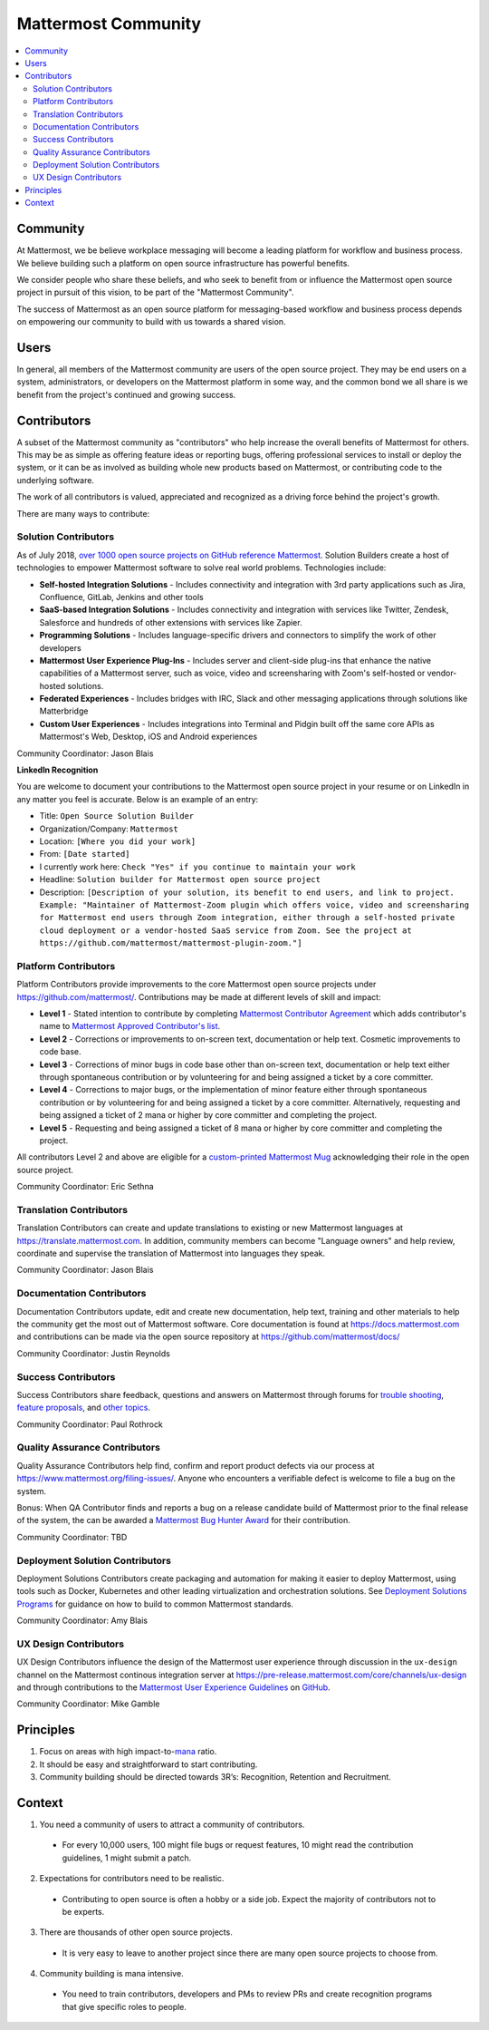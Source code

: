 ============================================================
Mattermost Community
============================================================

.. contents::
  :backlinks: top
  :local:
  :depth: 2

Community 
---------------------------------------------------------

At Mattermost, we be believe workplace messaging will become a leading platform for workflow and business process. We believe building such a platform on open source infrastructure has powerful benefits.  

We consider people who share these beliefs, and who seek to benefit from or influence the Mattermost open source project in pursuit of this vision, to be part of the "Mattermost Community". 

The success of Mattermost as an open source platform for messaging-based workflow and business process depends on empowering our community to build with us towards a shared vision. 

Users   
---------------------------------------------------------

In general, all members of the Mattermost community are users of the open source project. They may be end users on a system, administrators, or developers on the Mattermost platform in some way, and the common bond we all share is we benefit from the project's continued and growing success. 

Contributors  
---------------------------------------------------------

A subset of the Mattermost community as "contributors" who help increase the overall benefits of Mattermost for others. This may be as simple as offering feature ideas or reporting bugs, offering professional services to install or deploy the system, or it can be as involved as building whole new products based on Mattermost, or contributing code to the underlying software. 

The work of all contributors is valued, appreciated and recognized as a driving force behind the project's growth.  

There are many ways to contribute: 

Solution Contributors   
~~~~~~~~~~~~~~~~~~~~~

As of July 2018, `over 1000 open source projects on GitHub reference Mattermost <https://github.com/search?q=mattermost>`_. Solution Builders create a host of technologies to empower Mattermost software to solve real world problems. Technologies include: 

- **Self-hosted Integration Solutions** - Includes connectivity and integration with 3rd party applications such as Jira, Confluence, GitLab, Jenkins and other tools 
- **SaaS-based Integration Solutions** - Includes connectivity and integration with services like Twitter, Zendesk, Salesforce and hundreds of other extensions with services like Zapier.
- **Programming Solutions** - Includes language-specific drivers and connectors to simplify the work of other developers 
- **Mattermost User Experience Plug-Ins** - Includes server and client-side plug-ins that enhance the native capabilities of a Mattermost server, such as voice, video and screensharing with Zoom's self-hosted or vendor-hosted solutions.  
- **Federated Experiences** - Includes bridges with IRC, Slack and other messaging applications through solutions like Matterbridge
- **Custom User Experiences** - Includes integrations into Terminal and Pidgin built off the same core APIs as Mattermost's Web, Desktop, iOS and Android experiences 

Community Coordinator: Jason Blais 

**LinkedIn Recognition**

You are welcome to document your contributions to the Mattermost open source project in your resume or on LinkedIn in any matter you feel is accurate. Below is an example of an entry: 

- Title: ``Open Source Solution Builder`` 
- Organization/Company: ``Mattermost`` 
- Location: ``[Where you did your work]`` 
- From: ``[Date started]``
- I currently work here: ``Check "Yes" if you continue to maintain your work`` 
- Headline: ``Solution builder for Mattermost open source project``
- Description: ``[Description of your solution, its benefit to end users, and link to project. Example: "Maintainer of Mattermost-Zoom plugin which offers voice, video and screensharing for Mattermost end users through Zoom integration, either through a self-hosted private cloud deployment or a vendor-hosted SaaS service from Zoom. See the project at https://github.com/mattermost/mattermost-plugin-zoom."]`` 

Platform Contributors 
~~~~~~~~~~~~~~~~~~~~~~~

Platform Contributors provide improvements to the core Mattermost open source projects under https://github.com/mattermost/. Contributions may be made at different levels of skill and impact: 

- **Level 1** - Stated intention to contribute by completing `Mattermost Contributor Agreement <https://www.mattermost.org/mattermost-contributor-agreement/>`_ which adds contributor's name to `Mattermost Approved Contributor's list <https://docs.google.com/spreadsheets/u/2/d/1NTCeG-iL_VS9bFqtmHSfwETo5f-8MQ7oMDE5IUYJi_Y/pubhtml?gid=0&single=true>`_. 
- **Level 2** - Corrections or improvements to on-screen text, documentation or help text. Cosmetic improvements to code base. 
- **Level 3** - Corrections of minor bugs in code base other than on-screen text, documentation or help text either through spontaneous contribution or by volunteering for and being assigned a ticket by a core committer. 
- **Level 4** - Corrections to major bugs, or the implementation of minor feature either through spontaneous contribution or by volunteering for and being assigned a ticket by a core committer. Alternatively, requesting and being assigned a ticket of 2 mana or higher by core committer and completing the project. 
- **Level 5** - Requesting and being assigned a ticket of 8 mana or higher by core committer and completing the project. 

All contributors Level 2 and above are eligible for a `custom-printed Mattermost Mug <https://forum.mattermost.org/t/limited-edition-mattermost-mugs/143>`_ acknowledging their role in the open source project. 

Community Coordinator: Eric Sethna 

Translation Contributors 
~~~~~~~~~~~~~~~~~~~~~~~~~

Translation Contributors can create and update translations to existing or new Mattermost languages at https://translate.mattermost.com. In addition, community members can become "Language owners" and help review, coordinate and supervise the translation of Mattermost into languages they speak. 

Community Coordinator: Jason Blais 

Documentation Contributors 
~~~~~~~~~~~~~~~~~~~~~~~~~~

Documentation Contributors update, edit and create new documentation, help text, training and other materials to help the community get the most out of Mattermost software. Core documentation is found at https://docs.mattermost.com and contributions can be made via the open source repository at https://github.com/mattermost/docs/

Community Coordinator: Justin Reynolds

Success Contributors 
~~~~~~~~~~~~~~~~~~~~~~~~~~
 
Success Contributors share feedback, questions and answers on Mattermost through forums for `trouble shooting <https://www.mattermost.org/troubleshoot/>`_, `feature proposals <https://www.mattermost.org/feature-ideas/>`_, and `other topics <https://forum.mattermost.org>`_. 

Community Coordinator: Paul Rothrock 

Quality Assurance Contributors 
~~~~~~~~~~~~~~~~~~~~~~~~~~~~~~

Quality Assurance Contributors help find, confirm and report product defects via our process at https://www.mattermost.org/filing-issues/. Anyone who encounters a verifiable defect is welcome to file a bug on the system. 

Bonus: When QA Contributor finds and reports a bug on a release candidate build of Mattermost prior to the final release of the system, the can be awarded a `Mattermost Bug Hunter Award <https://forum.mattermost.org/t/mattermost-bug-hunter-awards/4979>`_ for their contribution. 

Community Coordinator: TBD

Deployment Solution Contributors 
~~~~~~~~~~~~~~~~~~~~~~~~~~~~~~~~

Deployment Solutions Contributors create packaging and automation for making it easier to deploy Mattermost, using tools such as Docker, Kubernetes and other leading virtualization and orchestration solutions. See `Deployment Solutions Programs <https://docs.mattermost.com/guides/orchestration.html>`_ for guidance on how to build to common Mattermost standards. 

Community Coordinator: Amy Blais

UX Design Contributors 
~~~~~~~~~~~~~~~~~~~~~~~~~~~~~~~~

UX Design Contributors influence the design of the Mattermost user experience through discussion in the ``ux-design`` channel on the Mattermost continous integration server at https://pre-release.mattermost.com/core/channels/ux-design and through contributions to the `Mattermost User Experience Guidelines <https://docs.mattermost.com/developer/fx-guidelines.html>`_ on `GitHub <https://github.com/mattermost/docs/blob/master/source/developer/fx-guidelines.rst>`_.

Community Coordinator: Mike Gamble

Principles
---------------------------------------------------------

1. Focus on areas with high impact-to-`mana <https://docs.mattermost.com/process/training.html#mana>`_ ratio.
2. It should be easy and straightforward to start contributing.
3. Community building should be directed towards 3R’s: Recognition, Retention and Recruitment.

Context 
---------------------------------------------------------

1. You need a community of users to attract a community of contributors. 
 
  - For every 10,000 users, 100 might file bugs or request features, 10 might read the contribution guidelines, 1 might submit a patch.

2. Expectations for contributors need to be realistic.

  - Contributing to open source is often a hobby or a side job. Expect the majority of contributors not to be experts. 

3. There are thousands of other open source projects.

  - It is very easy to leave to another project since there are many open source projects to choose from.

4. Community building is mana intensive.

  - You need to train contributors, developers and PMs to review PRs and create recognition programs that give specific roles to people.

